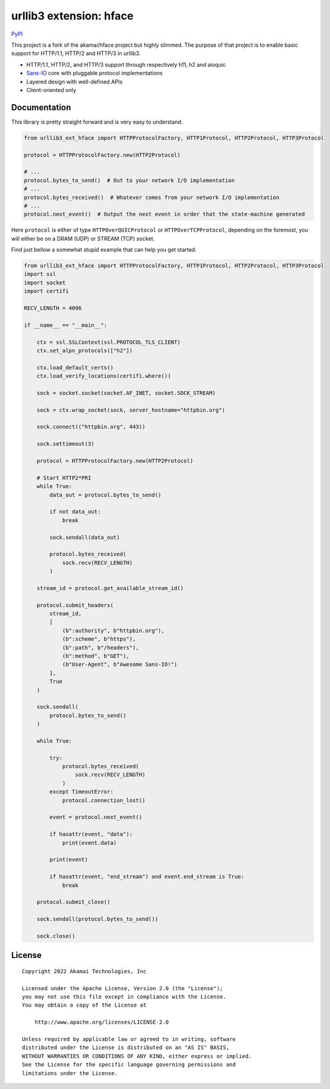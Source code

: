 
===================================================
urllib3 extension: hface
===================================================

PyPI_

This project is a fork of the akamai/hface project but highly slimmed.
The purpose of that project is to enable basic support for HTTP/1.1, HTTP/2 and HTTP/3 in urllib3.

* HTTP/1.1, HTTP/2, and HTTP/3 support through respectively h11, h2 and aioquic
* Sans-IO_ core with pluggable protocol implementations
* Layered design with well-defined APIs
* Client-oriented only

.. _PyPI: https://pypi.org/project/urllib3-ext-hface

.. _Sans-IO: https://sans-io.readthedocs.io/

Documentation
-------------

This library is pretty straight forward and is very easy to understand.

.. code-block:: python

    from urllib3_ext_hface import HTTPProtocolFactory, HTTP1Protocol, HTTP2Protocol, HTTP3Protocol

    protocol = HTTPProtocolFactory.new(HTTP2Protocol)

    # ...
    protocol.bytes_to_send()  # Out to your network I/O implementation
    # ...
    protocol.bytes_received()  # Whatever comes from your network I/O implementation
    # ...
    protocol.next_event()  # Output the next event in order that the state-machine generated

Here ``protocol`` is either of type ``HTTPOverQUICProtocol`` or ``HTTPOverTCPProtocol``, depending
on the foremost, you will either be on a DRAM (UDP) or STREAM (TCP) socket.

Find just bellow a somewhat stupid example that can help you get started.

.. code-block:: python

    from urllib3_ext_hface import HTTPProtocolFactory, HTTP1Protocol, HTTP2Protocol, HTTP3Protocol
    import ssl
    import socket
    import certifi

    RECV_LENGTH = 4096

    if __name__ == "__main__":

        ctx = ssl.SSLContext(ssl.PROTOCOL_TLS_CLIENT)
        ctx.set_alpn_protocols(["h2"])

        ctx.load_default_certs()
        ctx.load_verify_locations(certifi.where())

        sock = socket.socket(socket.AF_INET, socket.SOCK_STREAM)

        sock = ctx.wrap_socket(sock, server_hostname="httpbin.org")

        sock.connect(("httpbin.org", 443))

        sock.settimeout(3)

        protocol = HTTPProtocolFactory.new(HTTP2Protocol)

        # Start HTTP2*PRI
        while True:
            data_out = protocol.bytes_to_send()

            if not data_out:
                break

            sock.sendall(data_out)

            protocol.bytes_received(
                sock.recv(RECV_LENGTH)
            )

        stream_id = protocol.get_available_stream_id()

        protocol.submit_headers(
            stream_id,
            [
                (b":authority", b"httpbin.org"),
                (b":scheme", b"https"),
                (b":path", b"/headers"),
                (b":method", b"GET"),
                (b"User-Agent", b"Awesome Sans-IO!")
            ],
            True
        )

        sock.sendall(
            protocol.bytes_to_send()
        )

        while True:

            try:
                protocol.bytes_received(
                    sock.recv(RECV_LENGTH)
                )
            except TimeoutError:
                protocol.connection_lost()

            event = protocol.next_event()

            if hasattr(event, "data"):
                print(event.data)

            print(event)

            if hasattr(event, "end_stream") and event.end_stream is True:
                break

        protocol.submit_close()

        sock.sendall(protocol.bytes_to_send())

        sock.close()

License
-------

::

    Copyright 2022 Akamai Technologies, Inc

    Licensed under the Apache License, Version 2.0 (the "License");
    you may not use this file except in compliance with the License.
    You may obtain a copy of the License at

        http://www.apache.org/licenses/LICENSE-2.0

    Unless required by applicable law or agreed to in writing, software
    distributed under the License is distributed on an "AS IS" BASIS,
    WITHOUT WARRANTIES OR CONDITIONS OF ANY KIND, either express or implied.
    See the License for the specific language governing permissions and
    limitations under the License.
